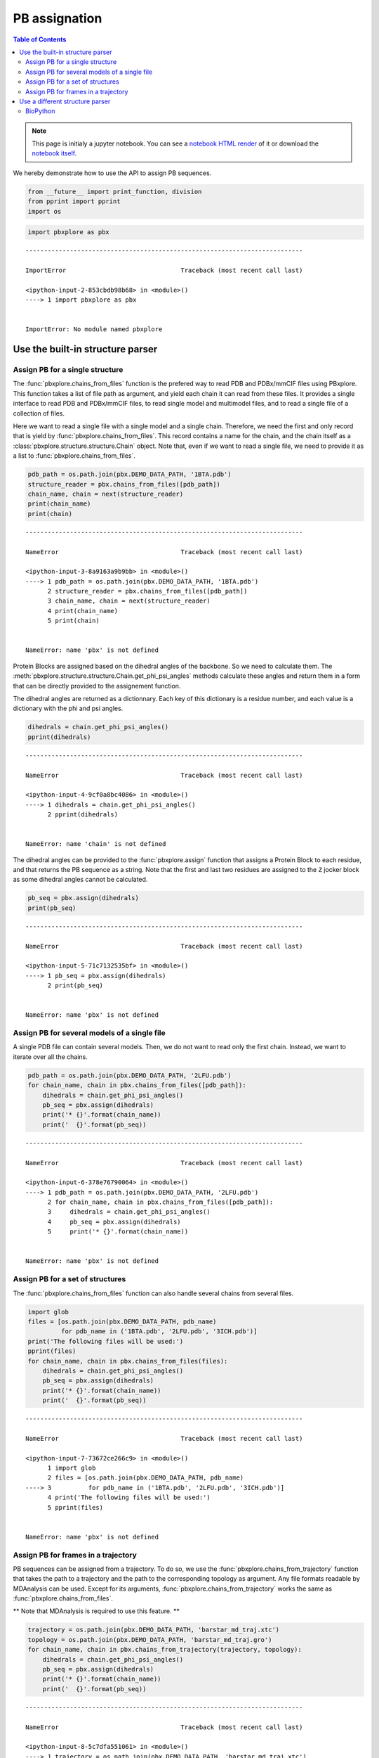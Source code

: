 PB assignation
==============

.. contents:: Table of Contents
   :local:
   :backlinks: none

.. note::

   This page is initialy a jupyter notebook. You can see a `notebook HTML
   render <Assignement_.html>`__ of it or download the `notebook
   itself <Assignement.ipynb>`__.


We hereby demonstrate how to use the API to assign PB sequences.

.. code:: python

    from __future__ import print_function, division
    from pprint import pprint
    import os

.. code:: python

    import pbxplore as pbx

::

    ---------------------------------------------------------------------------

    ImportError                               Traceback (most recent call last)

    <ipython-input-2-853cbdb98b68> in <module>()
    ----> 1 import pbxplore as pbx


    ImportError: No module named pbxplore

Use the built-in structure parser
---------------------------------

Assign PB for a single structure
~~~~~~~~~~~~~~~~~~~~~~~~~~~~~~~~

The :func:`pbxplore.chains_from_files` function is the prefered way to
read PDB and PDBx/mmCIF files using PBxplore. This function takes a list
of file path as argument, and yield each chain it can read from these
files. It provides a single interface to read PDB and PDBx/mmCIF files,
to read single model and multimodel files, and to read a single file of
a collection of files.

Here we want to read a single file with a single model and a single
chain. Therefore, we need the first and only record that is yield by
:func:`pbxplore.chains_from_files`. This record contains a name for
the chain, and the chain itself as a
:class:`pbxplore.structure.structure.Chain` object. Note that, even if
we want to read a single file, we need to provide it as a list to
:func:`pbxplore.chains_from_files`.

.. code:: python

    pdb_path = os.path.join(pbx.DEMO_DATA_PATH, '1BTA.pdb')
    structure_reader = pbx.chains_from_files([pdb_path])
    chain_name, chain = next(structure_reader)
    print(chain_name)
    print(chain)

::

    ---------------------------------------------------------------------------

    NameError                                 Traceback (most recent call last)

    <ipython-input-3-8a9163a9b9bb> in <module>()
    ----> 1 pdb_path = os.path.join(pbx.DEMO_DATA_PATH, '1BTA.pdb')
          2 structure_reader = pbx.chains_from_files([pdb_path])
          3 chain_name, chain = next(structure_reader)
          4 print(chain_name)
          5 print(chain)


    NameError: name 'pbx' is not defined

Protein Blocks are assigned based on the dihedral angles of the
backbone. So we need to calculate them. The
:meth:`pbxplore.structure.structure.Chain.get_phi_psi_angles` methods
calculate these angles and return them in a form that can be directly
provided to the assignement function.

The dihedral angles are returned as a dictionnary. Each key of this
dictionary is a residue number, and each value is a dictionary with the
phi and psi angles.

.. code:: python

    dihedrals = chain.get_phi_psi_angles()
    pprint(dihedrals)

::

    ---------------------------------------------------------------------------

    NameError                                 Traceback (most recent call last)

    <ipython-input-4-9cf0a8bc4086> in <module>()
    ----> 1 dihedrals = chain.get_phi_psi_angles()
          2 pprint(dihedrals)


    NameError: name 'chain' is not defined

The dihedral angles can be provided to the :func:`pbxplore.assign`
function that assigns a Protein Block to each residue, and that returns
the PB sequence as a string. Note that the first and last two residues
are assigned to the ``Z`` jocker block as some dihedral angles cannot be
calculated.

.. code:: python

    pb_seq = pbx.assign(dihedrals)
    print(pb_seq)

::

    ---------------------------------------------------------------------------

    NameError                                 Traceback (most recent call last)

    <ipython-input-5-71c7132535bf> in <module>()
    ----> 1 pb_seq = pbx.assign(dihedrals)
          2 print(pb_seq)


    NameError: name 'pbx' is not defined

Assign PB for several models of a single file
~~~~~~~~~~~~~~~~~~~~~~~~~~~~~~~~~~~~~~~~~~~~~

A single PDB file can contain several models. Then, we do not want to
read only the first chain. Instead, we want to iterate over all the
chains.

.. code:: python

    pdb_path = os.path.join(pbx.DEMO_DATA_PATH, '2LFU.pdb')
    for chain_name, chain in pbx.chains_from_files([pdb_path]):
        dihedrals = chain.get_phi_psi_angles()
        pb_seq = pbx.assign(dihedrals)
        print('* {}'.format(chain_name))
        print('  {}'.format(pb_seq))

::

    ---------------------------------------------------------------------------

    NameError                                 Traceback (most recent call last)

    <ipython-input-6-378e76790064> in <module>()
    ----> 1 pdb_path = os.path.join(pbx.DEMO_DATA_PATH, '2LFU.pdb')
          2 for chain_name, chain in pbx.chains_from_files([pdb_path]):
          3     dihedrals = chain.get_phi_psi_angles()
          4     pb_seq = pbx.assign(dihedrals)
          5     print('* {}'.format(chain_name))


    NameError: name 'pbx' is not defined

Assign PB for a set of structures
~~~~~~~~~~~~~~~~~~~~~~~~~~~~~~~~~

The :func:`pbxplore.chains_from_files` function can also handle
several chains from several files.

.. code:: python

    import glob
    files = [os.path.join(pbx.DEMO_DATA_PATH, pdb_name)
             for pdb_name in ('1BTA.pdb', '2LFU.pdb', '3ICH.pdb')]
    print('The following files will be used:')
    pprint(files)
    for chain_name, chain in pbx.chains_from_files(files):
        dihedrals = chain.get_phi_psi_angles()
        pb_seq = pbx.assign(dihedrals)
        print('* {}'.format(chain_name))
        print('  {}'.format(pb_seq))

::

    ---------------------------------------------------------------------------

    NameError                                 Traceback (most recent call last)

    <ipython-input-7-73672ce266c9> in <module>()
          1 import glob
          2 files = [os.path.join(pbx.DEMO_DATA_PATH, pdb_name)
    ----> 3          for pdb_name in ('1BTA.pdb', '2LFU.pdb', '3ICH.pdb')]
          4 print('The following files will be used:')
          5 pprint(files)


    NameError: name 'pbx' is not defined

Assign PB for frames in a trajectory
~~~~~~~~~~~~~~~~~~~~~~~~~~~~~~~~~~~~

PB sequences can be assigned from a trajectory. To do so, we use the
:func:`pbxplore.chains_from_trajectory` function that takes the path
to a trajectory and the path to the corresponding topology as argument.
Any file formats readable by MDAnalysis can be used. Except for its
arguments, :func:`pbxplore.chains_from_trajectory` works the same as
:func:`pbxplore.chains_from_files`.

\*\* Note that MDAnalysis is required to use this feature. \*\*

.. code:: python

    trajectory = os.path.join(pbx.DEMO_DATA_PATH, 'barstar_md_traj.xtc')
    topology = os.path.join(pbx.DEMO_DATA_PATH, 'barstar_md_traj.gro')
    for chain_name, chain in pbx.chains_from_trajectory(trajectory, topology):
        dihedrals = chain.get_phi_psi_angles()
        pb_seq = pbx.assign(dihedrals)
        print('* {}'.format(chain_name))
        print('  {}'.format(pb_seq))

::

    ---------------------------------------------------------------------------

    NameError                                 Traceback (most recent call last)

    <ipython-input-8-5c7dfa551061> in <module>()
    ----> 1 trajectory = os.path.join(pbx.DEMO_DATA_PATH, 'barstar_md_traj.xtc')
          2 topology = os.path.join(pbx.DEMO_DATA_PATH, 'barstar_md_traj.gro')
          3 for chain_name, chain in pbx.chains_from_trajectory(trajectory, topology):
          4     dihedrals = chain.get_phi_psi_angles()
          5     pb_seq = pbx.assign(dihedrals)


    NameError: name 'pbx' is not defined

Use a different structure parser
--------------------------------

Providing the dihedral angles can be formated as expected by
:func:`pbxplore.assign`, the source of these angles does not matter.
For instance, other PDB parser can be used with PBxplore.

BioPython
~~~~~~~~~

.. code:: python

    import Bio.PDB
    import math

    pdb_path = os.path.join(pbx.DEMO_DATA_PATH, "2LFU.pdb")
    for model in Bio.PDB.PDBParser().get_structure("2LFU", pdb_path):
        for chain in model:
            polypeptides = Bio.PDB.PPBuilder().build_peptides(chain)
            for poly_index, poly in enumerate(polypeptides):
                dihedral_list = poly.get_phi_psi_list()
                dihedrals = {}
                for resid, (phi, psi) in enumerate(dihedral_list, start=1):
                    if not phi is None:
                        phi = 180 * phi / math.pi
                    if not psi is None:
                        psi = 180 * psi / math.pi
                    dihedrals[resid] = {'phi': phi, 'psi': psi}
            print(model, chain)
            pb_seq = pbx.assign(dihedrals)
            print(pb_seq)

::

    ---------------------------------------------------------------------------

    NameError                                 Traceback (most recent call last)

    <ipython-input-9-7d6a63049325> in <module>()
          2 import math
          3 
    ----> 4 pdb_path = os.path.join(pbx.DEMO_DATA_PATH, "2LFU.pdb")
          5 for model in Bio.PDB.PDBParser().get_structure("2LFU", pdb_path):
          6     for chain in model:


    NameError: name 'pbx' is not defined
